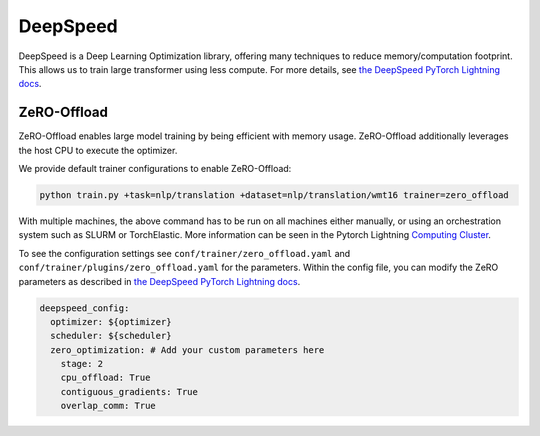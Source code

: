 .. _deepspeed:

DeepSpeed
=========

DeepSpeed is a Deep Learning Optimization library, offering many techniques to reduce memory/computation footprint.
This allows us to train large transformer using less compute. For more details, see `the DeepSpeed PyTorch Lightning docs <https://pytorch-lightning.readthedocs.io/en/latest/advanced/multi_gpu.html#deepspeed>`_.

ZeRO-Offload
------------

ZeRO-Offload enables large model training by being efficient with memory usage. ZeRO-Offload additionally
leverages the host CPU to execute the optimizer.

We provide default trainer configurations to enable ZeRO-Offload:

.. code-block:: bash

   python train.py +task=nlp/translation +dataset=nlp/translation/wmt16 trainer=zero_offload

With multiple machines, the above command has to be run on all machines either manually, or using an orchestration system such as SLURM or TorchElastic. More information can be seen in the Pytorch Lightning `Computing Cluster <https://pytorch-lightning.readthedocs.io/en/latest/advanced/cluster.html#computing-cluster>`_.

To see the configuration settings see ``conf/trainer/zero_offload.yaml`` and ``conf/trainer/plugins/zero_offload.yaml`` for the parameters. Within the config file, you can modify the ZeRO parameters as described in `the DeepSpeed PyTorch Lightning docs <https://pytorch-lightning.readthedocs.io/en/latest/advanced/multi_gpu.html#deepspeed>`_.

.. code-block:: yaml

    deepspeed_config:
      optimizer: ${optimizer}
      scheduler: ${scheduler}
      zero_optimization: # Add your custom parameters here
        stage: 2
        cpu_offload: True
        contiguous_gradients: True
        overlap_comm: True
